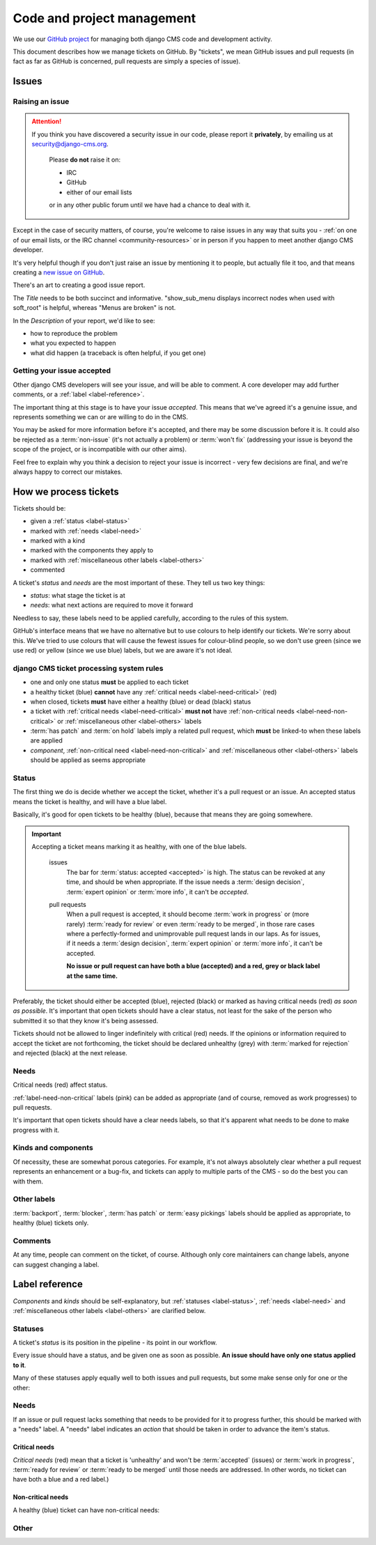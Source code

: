 .. _management:

###########################
Code and project management
###########################

We use our `GitHub project <http://github.com/divio/django-cms>`_ for managing both django CMS code
and development activity.

This document describes how we manage tickets on GitHub. By "tickets", we mean GitHub issues and
pull requests (in fact as far as GitHub is concerned, pull requests are simply a species of issue).

******
Issues
******

Raising an issue
================

.. ATTENTION::

    If you think you have discovered a security issue in our code, please report
    it **privately**, by emailing us at `security@django-cms.org`_.

        Please **do not** raise it on:

        * IRC
        * GitHub
        * either of our email lists

        or in any other public forum until we have had a chance to deal with it.

Except in the case of security matters, of course, you're welcome to raise issues in any way that
suits you - :ref:`on one of our email lists, or the IRC channel <community-resources>` or in person
if you happen to meet another django CMS developer.

It's very helpful though if you don't just raise an issue by mentioning it to people, but actually
file it too, and that means creating a `new issue on GitHub
<https://github.com/divio/django-cms/issues/new>`_.

There's an art to creating a good issue report.

The *Title* needs to be both succinct and informative. "show_sub_menu displays incorrect nodes when
used with soft_root" is helpful, whereas "Menus are broken" is not.

In the *Description* of your report, we'd like to see:

* how to reproduce the problem
* what you expected to happen
* what did happen (a traceback is often helpful, if you get one)

Getting your issue accepted
===========================

Other django CMS developers will see your issue, and will be able to comment. A core developer may
add further comments, or a :ref:`label <label-reference>`.

The important thing at this stage is to have your issue *accepted*. This means that we've agreed
it's a genuine issue, and represents something we can or are willing to do in the CMS.

You may be asked for more information before it's accepted, and there may be some discussion before
it is. It could also be rejected as a :term:`non-issue` (it's not actually a problem) or
:term:`won't fix` (addressing your issue is beyond the scope of the project, or is incompatible
with our other aims).

Feel free to explain why you think a decision to reject your issue is incorrect - very few
decisions are final, and we're always happy to correct our mistakes.

**********************
How we process tickets
**********************

Tickets should be:

* given a :ref:`status <label-status>`
* marked with :ref:`needs <label-need>`
* marked with a kind
* marked with the components they apply to
* marked with :ref:`miscellaneous other labels <label-others>`
* commented

A ticket's *status* and *needs* are the most important of these. They tell us two key things:

* *status*: what stage the ticket is at
* *needs*: what next actions are required to move it forward

Needless to say, these labels need to be applied carefully, according to the rules of this system.

GitHub's interface means that we have no alternative but to use colours to help identify our
tickets. We're sorry about this. We've tried to use colours that will cause the fewest issues for
colour-blind people, so we don't use green (since we use red) or yellow (since we use blue) labels,
but we are aware it's not ideal.

django CMS ticket processing system rules
=========================================

* one and only one status **must** be applied to each ticket
* a healthy ticket (blue) **cannot** have any :ref:`critical needs <label-need-critical>` (red)
* when closed, tickets **must** have either a healthy (blue) or dead (black) status
* a ticket with :ref:`critical needs <label-need-critical>` **must not** have :ref:`non-critical
  needs <label-need-non-critical>` or :ref:`miscellaneous other <label-others>` labels
* :term:`has patch` and :term:`on hold` labels imply a related pull request, which **must** be
  linked-to when these labels are applied
* *component*, :ref:`non-critical need <label-need-non-critical>` and :ref:`miscellaneous other
  <label-others>` labels should be applied as seems appropriate

Status
======

The first thing we do is decide whether we accept the ticket, whether it's a pull request or an
issue. An accepted status means the ticket is healthy, and will have a blue label.

Basically, it's good for open tickets to be healthy (blue), because that means they are going
somewhere.

.. IMPORTANT::
   Accepting a ticket means marking it as healthy, with one of the blue labels.

    issues
        The bar for :term:`status: accepted <accepted>` is high. The status can be revoked at any
        time, and should be when appropriate. If the issue needs a :term:`design decision`,
        :term:`expert opinion` or :term:`more info`, it can't be *accepted*.

    pull requests
        When a pull request is accepted, it should become :term:`work in progress` or (more rarely)
        :term:`ready for review` or even :term:`ready to be merged`, in those rare cases where a
        perfectly-formed and unimprovable pull request lands in our laps. As for issues, if it
        needs a :term:`design decision`, :term:`expert opinion` or :term:`more info`, it can't be
        accepted.

        **No issue or pull request can have both a blue (accepted) and a red, grey or black label
        at the same time.**

Preferably, the ticket should either be accepted (blue), rejected (black) or marked as having
critical needs (red) *as soon as possible*. It's important that open tickets should have a clear
status, not least for the sake of the person who submitted it so that they know it's being assessed.

Tickets should not be allowed to linger indefinitely with critical (red) needs. If the opinions or
information required to accept the ticket are not forthcoming, the ticket should be declared
unhealthy (grey) with :term:`marked for rejection` and rejected (black) at the next release.

Needs
=====

Critical needs (red) affect status.

:ref:`label-need-non-critical` labels (pink) can be added as appropriate (and of course, removed
as work progresses) to pull requests.

It's important that open tickets should have a clear needs labels, so that it's apparent what needs
to be done to make progress with it.

Kinds and components
====================

Of necessity, these are somewhat porous categories. For example, it's not always absolutely clear
whether a pull request represents an enhancement or a bug-fix, and tickets can apply to multiple
parts of the CMS - so do the best you can with them.

Other labels
============

:term:`backport`, :term:`blocker`, :term:`has patch` or :term:`easy pickings` labels should be applied as appropriate, to healthy (blue) tickets only.

Comments
========

At any time, people can comment on the ticket, of course. Although only core maintainers can change
labels, anyone can suggest changing a label.

..  _label-reference:

***************
Label reference
***************

*Components* and *kinds* should be self-explanatory, but :ref:`statuses <label-status>`,
:ref:`needs <label-need>` and :ref:`miscellaneous other labels <label-others>` are clarified below.

..  _label-status:

Statuses
========

A ticket's *status* is its position in the pipeline - its point in our workflow.

Every issue should have a status, and be given one as soon as possible. **An issue should have only
one status applied to it**.

Many of these statuses apply equally well to both issues and pull requests, but some make sense
only for one or the other:

.. glossary::

    accepted
        (issues only) The issue has been accepted as a genuine issue that needs to be addressed.
        Note that it doesn't necessarily mean we will do what the issue suggests, if it makes a
        suggestion - simply that we agree that there is an issue to be resolved.

    non-issue
        The issue or pull request are in some way mistaken - the 'problem' is in fact correct and
        expected behaviour, or the problems were caused by (for example) misconfiguration.

        When this label is applied, an explanation must be provided in a comment.

    won't fix
        The issue or pull request imply changes to django CMS's design or behaviour that the core
        team consider incompatible with our chosen approach.

        When this label is applied, an explanation must be provided in a comment.

    marked for rejection
        We've been unable to reproduce the issue, and it has lain dormant for a long time. Or, it's
        a pull request of low significance that requires more work, and looks like it might have
        been abandoned. These tickets will be closed when we make the next release.

        When this label is applied, an explanation must be provided in a comment.

    work in progress
        (pull requests only) Work is on-going.

        The author of the pull request should include "(work in progress)" in its title, and remove
        this when they feel it's ready for final review.

    ready for review
        (pull requests only) The pull request needs to be reviewed. (Anyone can review and make
        comments recommending that it be merged (or indeed, any further action) but only a core
        maintainer can change the label.)

    ready to be merged
        (pull requests only) The pull request has successfully passed review. Core maintainers
        should not mark their own code, except in the simplest of cases, as *ready to be merged*,
        nor should they mark any code as *ready to be merged* and then merge it themselves - there
        should be another person involved in the process.

        When the pull request is merged, the label should be removed.

..  _label-need:

Needs
=====

If an issue or pull request lacks something that needs to be provided for it to progress further,
this should be marked with a "needs" label. A "needs" label indicates an *action* that should
be taken in order to advance the item's status.

..  _label-need-critical:

Critical needs
--------------

*Critical needs* (red) mean that a ticket is 'unhealthy' and won't be :term:`accepted`
(issues) or :term:`work in progress`, :term:`ready for review` or :term:`ready to be merged` until
those needs are addressed. In other words, no ticket can have both a blue and a red label.)

.. glossary::

    more info
        Not enough information has been provided to allow us to proceed, for example to reproduce a
        bug or to explain the purpose of a pull request.

    expert opinion
        The issue or pull request presents a technical problem that needs to be looked at by a
        member of the core maintenance team who has a special insight into that particular aspect
        of the system.

    design decision
        The issue or pull request has deeper implications for the CMS, that need to be considered
        carefully before we can proceed further.

..  _label-need-non-critical:

Non-critical needs
------------------

A healthy (blue) ticket can have non-critical needs:

.. glossary::

    patch
        (issues only) The issue has been given a *status: accepted*, but now someone needs to write
        the patch to address it.

    tests
    docs
        (pull requests only) Code without docs or tests?! In django CMS? No way!

..  _label-others:

Other
=====

.. glossary::

    has patch
        (issues only) A patch intended to address the issue exists. This doesn't imply that the
        patch will be accepted, or even that it contains a viable solution.

        When this label is applied, a comment should cross-reference the pull request(s) containing
        the patch.

    easy pickings
        An easy-to-fix issue, or an easy-to-review pull request - newcomers to django CMS
        development are encouraged to tackle *easy pickings* tickets.

    blocker
        We can't make the next release without resolving this issue.

    backport
        Any patch will should be backported to a previous release, either because it has security
        implications or it improves documentation.

    on hold
        (pull requests only) The pull request has to wait for a higher-priority pull request to land
        first, to avoid complex merges or extra work later. Any *on hold* pull request is by
        definition :term:`work in progress`.

        When this label is applied, a comment should cross-reference the other pull request(s).

.. _security@django-cms.org: mailto:security@django-cms.org
